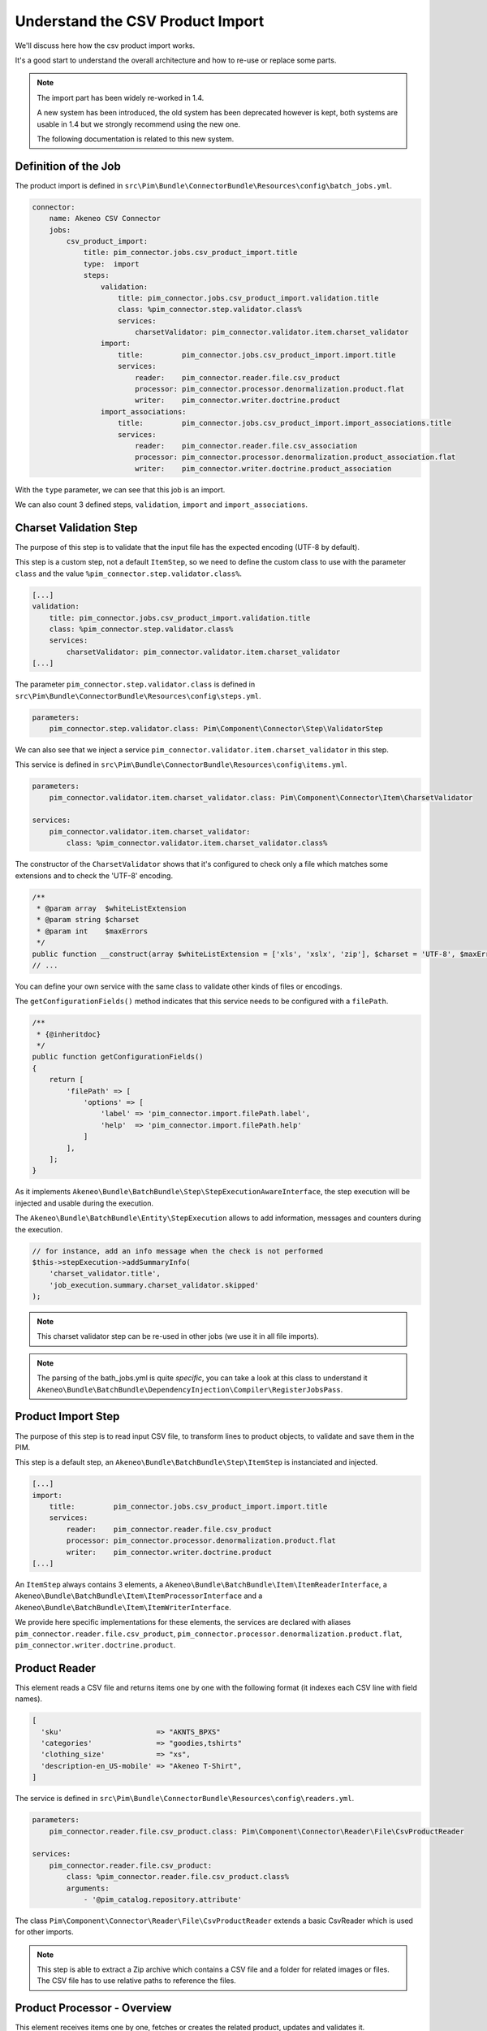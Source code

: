 Understand the CSV Product Import
=================================

We'll discuss here how the csv product import works.

It's a good start to understand the overall architecture and how to re-use or replace some parts.

.. note::

  The import part has been widely re-worked in 1.4.

  A new system has been introduced, the old system has been deprecated however is kept, both systems are usable in 1.4 but we strongly recommend using the new one.

  The following documentation is related to this new system.

Definition of the Job
---------------------

The product import is defined in ``src\Pim\Bundle\ConnectorBundle\Resources\config\batch_jobs.yml``.

.. code-block:: yaml

    connector:
        name: Akeneo CSV Connector
        jobs:
            csv_product_import:
                title: pim_connector.jobs.csv_product_import.title
                type:  import
                steps:
                    validation:
                        title: pim_connector.jobs.csv_product_import.validation.title
                        class: %pim_connector.step.validator.class%
                        services:
                            charsetValidator: pim_connector.validator.item.charset_validator
                    import:
                        title:         pim_connector.jobs.csv_product_import.import.title
                        services:
                            reader:    pim_connector.reader.file.csv_product
                            processor: pim_connector.processor.denormalization.product.flat
                            writer:    pim_connector.writer.doctrine.product
                    import_associations:
                        title:         pim_connector.jobs.csv_product_import.import_associations.title
                        services:
                            reader:    pim_connector.reader.file.csv_association
                            processor: pim_connector.processor.denormalization.product_association.flat
                            writer:    pim_connector.writer.doctrine.product_association

With the ``type`` parameter, we can see that this job is an import.

We can also count 3 defined steps, ``validation``, ``import`` and ``import_associations``.

Charset Validation Step
-----------------------

The purpose of this step is to validate that the input file has the expected encoding (UTF-8 by default).

This step is a custom step, not a default ``ItemStep``, so we need to define the custom class to use with the parameter ``class`` and the value ``%pim_connector.step.validator.class%``.

.. code-block:: yaml

    [...]
    validation:
        title: pim_connector.jobs.csv_product_import.validation.title
        class: %pim_connector.step.validator.class%
        services:
            charsetValidator: pim_connector.validator.item.charset_validator
    [...]

The parameter ``pim_connector.step.validator.class`` is defined in ``src\Pim\Bundle\ConnectorBundle\Resources\config\steps.yml``.

.. code-block:: yaml

    parameters:
        pim_connector.step.validator.class: Pim\Component\Connector\Step\ValidatorStep

We can also see that we inject a service ``pim_connector.validator.item.charset_validator`` in this step.

This service is defined in ``src\Pim\Bundle\ConnectorBundle\Resources\config\items.yml``.

.. code-block:: yaml

    parameters:
        pim_connector.validator.item.charset_validator.class: Pim\Component\Connector\Item\CharsetValidator

    services:
        pim_connector.validator.item.charset_validator:
            class: %pim_connector.validator.item.charset_validator.class%

The constructor of the ``CharsetValidator`` shows that it's configured to check only a file which matches some extensions and to check the 'UTF-8' encoding.

.. code-block:: php

    /**
     * @param array  $whiteListExtension
     * @param string $charset
     * @param int    $maxErrors
     */
    public function __construct(array $whiteListExtension = ['xls', 'xslx', 'zip'], $charset = 'UTF-8', $maxErrors = 10)
    // ...

You can define your own service with the same class to validate other kinds of files or encodings.

The ``getConfigurationFields()`` method indicates that this service needs to be configured with a ``filePath``.

.. code-block:: php

    /**
     * {@inheritdoc}
     */
    public function getConfigurationFields()
    {
        return [
            'filePath' => [
                'options' => [
                    'label' => 'pim_connector.import.filePath.label',
                    'help'  => 'pim_connector.import.filePath.help'
                ]
            ],
        ];
    }

As it implements ``Akeneo\Bundle\BatchBundle\Step\StepExecutionAwareInterface``, the step execution will be injected and usable during the execution.

The ``Akeneo\Bundle\BatchBundle\Entity\StepExecution`` allows to add information, messages and counters during the execution.

.. code-block:: php

    // for instance, add an info message when the check is not performed
    $this->stepExecution->addSummaryInfo(
        'charset_validator.title',
        'job_execution.summary.charset_validator.skipped'
    );

.. note::

    This charset validator step can be re-used in other jobs (we use it in all file imports).

.. note::

    The parsing of the bath_jobs.yml is quite `specific`, you can take a look at this class to understand it ``Akeneo\Bundle\BatchBundle\DependencyInjection\Compiler\RegisterJobsPass``.

Product Import Step
-------------------

The purpose of this step is to read input CSV file, to transform lines to product objects, to validate and save them in the PIM.

This step is a default step, an ``Akeneo\Bundle\BatchBundle\Step\ItemStep`` is instanciated and injected.

.. code-block:: yaml

    [...]
    import:
        title:         pim_connector.jobs.csv_product_import.import.title
        services:
            reader:    pim_connector.reader.file.csv_product
            processor: pim_connector.processor.denormalization.product.flat
            writer:    pim_connector.writer.doctrine.product
    [...]

An ``ItemStep`` always contains 3 elements, a ``Akeneo\Bundle\BatchBundle\Item\ItemReaderInterface``, a ``Akeneo\Bundle\BatchBundle\Item\ItemProcessorInterface`` and a ``Akeneo\Bundle\BatchBundle\Item\ItemWriterInterface``.

We provide here specific implementations for these elements, the services are declared with aliases ``pim_connector.reader.file.csv_product``, ``pim_connector.processor.denormalization.product.flat``, ``pim_connector.writer.doctrine.product``.

Product Reader
--------------

This element reads a CSV file and returns items one by one with the following format (it indexes each CSV line with field names).

.. code-block:: php

    [
      'sku'                      => "AKNTS_BPXS"
      'categories'               => "goodies,tshirts"
      'clothing_size'            => "xs",
      'description-en_US-mobile' => "Akeneo T-Shirt",
    ]

The service is defined in ``src\Pim\Bundle\ConnectorBundle\Resources\config\readers.yml``.

.. code-block:: yaml

    parameters:
        pim_connector.reader.file.csv_product.class: Pim\Component\Connector\Reader\File\CsvProductReader

    services:
        pim_connector.reader.file.csv_product:
            class: %pim_connector.reader.file.csv_product.class%
            arguments:
                - '@pim_catalog.repository.attribute'

The class ``Pim\Component\Connector\Reader\File\CsvProductReader`` extends a basic CsvReader which is used for other imports.

.. note::

    This step is able to extract a Zip archive which contains a CSV file and a folder for related images or files. The CSV file has to use relative paths to reference the files.

Product Processor - Overview
----------------------------

This element receives items one by one, fetches or creates the related product, updates and validates it.

The service is defined in ``src\Pim\Bundle\ConnectorBundle\Resources\config\processors.yml``.

.. code-block:: yaml

    parameters:
        pim_connector.processor.denormalization.product.class: Pim\Component\Connector\Processor\Denormalization\ProductProcessor

    services:
        pim_connector.processor.denormalization.product.flat:
            class: %pim_connector.processor.denormalization.product.class%
            arguments:
                - '@pim_connector.array_converter.flat.product'
                - '@pim_catalog.repository.product'
                - '@pim_catalog.builder.product'
                - '@pim_catalog.updater.product'
                - '@pim_catalog.validator.product'
                - '@akeneo_storage_utils.doctrine.object_detacher'
                - '@pim_catalog.comparator.filter.product'

The class ``Pim\Component\Connector\Processor\Denormalization\ProductProcessor`` mainly delegates the operations to different technical and business services.

.. code-block:: php

    /**
     * @param StandardArrayConverterInterface       $arrayConverter array converter
     * @param IdentifiableObjectRepositoryInterface $repository     product repository
     * @param ProductBuilderInterface               $builder        product builder
     * @param ObjectUpdaterInterface                $updater        product updater
     * @param ValidatorInterface                    $validator      product validator
     * @param ObjectDetacherInterface               $detacher       detacher to remove it from UOW when skip
     * @param ProductFilterInterface                $productFilter  product filter
     */
    public function __construct(
        StandardArrayConverterInterface $arrayConverter,
        IdentifiableObjectRepositoryInterface $repository,
        ProductBuilderInterface $builder,
        ObjectUpdaterInterface $updater,
        ValidatorInterface $validator,
        ObjectDetacherInterface $detacher,
        ProductFilterInterface $productFilter
    ) {
        // ...
    }

Product Processor - StandardArrayConverterInterface
---------------------------------------------------

This service allows to transform the CSV array of items to the Standard Format array.

.. code-block:: php

    // CSV Format
    $csvItem = [
      'sku'                         => 'AKNTS_BPXS'
      'categories'                  => 'goodies,tshirts'
      'clothing_size'               => 'xs',
      'description-en_US-mobile'    => 'Akeneo T-Shirt',
      'description-en_US-ecommerce' => 'Very Nice Akeneo T-Shirt',
    ];

    $standardItem = $this->arrayConverter->convert($csvItem);

    // Standard Format
    [
        'sku'           => [
            ['data' => 'AKNTS_BPXS', 'locale' => null, 'scope' => null]
        ],
        'categories'    => [ 'goodies', 'tshirts' ],
        'clothing_size' => [
            ['data' => 'xs', 'locale' => null, 'scope' => null]
        ]
        'description'   => [
            ['data' => 'Akeneo T-Shirt', 'locale' => 'en_US', 'scope' => 'mobile'],
            ['data' => 'Very Nice Akeneo T-Shirt', 'locale' => 'en_US', 'scope' => 'ecommerce'],
        ]
    ]

The class ``Pim\Component\Connector\ArrayConverter\Flat\ProductStandardConverter`` provides a specific implementation to handle product data.

.. note:

    If you read another kind of file, xls, xml, json, etc, if you manage to convert the input array data to this format, all the other parts of the import will be reusable.

.. note:

    We aim to use this standard array format everywhere in the PIM, for imports, backend processes, product edit form, variant group values, proposals, etc.

    The versionning will be reworked in a future version to use it too.

Product Processor - IdentifiableObjectRepositoryInterface
---------------------------------------------------------

This service allows to fetch a product by its identifier (sku by default).

.. code-block:: php

    $product = $this->repository->findOneByIdentifier($identifier);

This is possible because the ``Pim\Bundle\CatalogBundle\Doctrine\ORM\Repository\ProductRepository`` implements ``Akeneo\Component\StorageUtils\Repository\IdentifiableObjectRepositoryInterface``

Product Processor - ProductBuilderInterface
-------------------------------------------

If the product doesn't exist yet, we use this service to create it with its identifier and family code.

.. code-block:: php

    $product = $this->builder->createProduct($identifier, $familyCode);

The service uses the class ``̀Pim\Bundle\CatalogBundle\Builder\ProductBuilder``.

Product Processor - ProductFilterInterface
------------------------------------------

When a product already exists, this service allows to normalize the current product data to the Standard Format array.

Then, it compares the current data against the updated data provided by the StandardArrayConverterInterface to present only new or changed value.

This comparison mode can be enabled or disabled with the configuration parameter ``enabledComparison`` of the product import.

.. code-block:: php

    $filteredItem = $this->filterIdenticalData($product, $convertedItem);

The service uses the class ``Pim\Component\Catalog\Comparator\Filter\ProductFilter``.

.. note::

    This parameter can have a large impact on the performance when it's enabled.

    When your import handles a file of existing products with a lot of columns but few updated values, it may divide the execution time by ~2.

    When your import handles a file of existing products when all values are changed, it may cause an overhead of ~15%.

    Don't hesitate to test and use different configurations for different product imports.

Product Processor - ObjectUpdaterInterface
------------------------------------------

Once fetched or created, this service allows to apply updates on the product.

The format used by the update method is the Standard Format array.

An important point to understand is that the updates are applied only in memory, nothing is saved to the database yet.

.. code-block:: php

    $this->updater->update($product, $filteredItem);

The service uses the class ``Pim\Component\Catalog\Updater\ProductUpdater``.

Product Processor - ValidatorInterface
--------------------------------------

Once updated, the product is validated by this service.

This service uses ``Symfony\Component\Validator\Validator\ValidatorInterface``.

.. code-block:: php

    $violations = $this->validator->validate($product);

If violations are encountered, the product is skipped and the violation message is added to the execution report.

When an item is skipped, or not returned by the processor, the writer doesn't receive it and the item is not saved.

.. code-block:: php

    if ($violations->count() > 0) {
        $this->detachProduct($product);
        $this->skipItemWithConstraintViolations($item, $violations);
    }

.. note::

    You can notice here a very specific usage of the ``ObjectDetacherInterface``, it allows to detach the product from the Doctrine Unit Of Work to avoid issues with skipped product and the ProductAssociation Step.

    This detach operation is not the responsibility of the processor and the usage here is a workaround.

Product Writer - Overview
-------------------------

This element receives the validated products and saves them to the database.

The service is defined in ``src\Pim\Bundle\ConnectorBundle\Resources\config\writers.yml``.

.. code-block:: yaml

    parameters:
        pim_connector.writer.doctrine.product.class:             Pim\Component\Connector\Writer\Doctrine\ProductWriter

    services:
        pim_connector.writer.doctrine.product:
            class: %pim_connector.writer.doctrine.product.class%
            arguments:
                - '@pim_catalog.manager.media'
                - '@pim_versioning.manager.version'
                - '@pim_catalog.saver.product'
                - '@akeneo_storage_utils.doctrine.object_detacher'

The class ``Pim\Component\Connector\Writer\Doctrine\ProductWriter`` mainly delegates the operations to different technical and business services.

.. code-block:: php

    /**
     * Constructor
     *
     * @param MediaManager                $mediaManager
     * @param VersionManager              $versionManager
     * @param BulkSaverInterface          $productSaver
     * @param BulkObjectDetacherInterface $detacher
     */
    public function __construct(
        MediaManager $mediaManager,
        VersionManager $versionManager,
        BulkSaverInterface $productSaver,
        BulkObjectDetacherInterface $detacher
    ) {
        // ...
    }

Product Writer - BulkSaverInterface
-----------------------------------

This service allows to save several objects to the database.

For products, the implementation of ``Pim\Bundle\CatalogBundle\Doctrine\Common\Saver\ProductSaver`` is used.

A dedicated chapter explains how it works :doc:`/cookbook/catalog/product/save`.

Product Writer - BulkObjectDetacherInterface
--------------------------------------------

This service allows to detach several objects from the Doctrine Unit Of Work to avoid keeping them in memory.

In other terms, it avoids keeping all the processed objects in memory.

Product Association Import Step
-------------------------------

Once the products are imported, this step allows to handle associations between products.

We use a dedicated step to be sure that all valid products have already been saved when we link them.

The purpose of this step is to read input file, to transform lines to product association objects, to validate and save them in the PIM.

This step is a default step, an ``Akeneo\Bundle\BatchBundle\Step\ItemStep`` is instanciated and injected.

.. code-block:: yaml

    [...]
    import_associations:
        title:         pim_connector.jobs.csv_product_import.import_associations.title
        services:
            reader:    pim_connector.reader.file.csv_association
            processor: pim_connector.processor.denormalization.product_association.flat
            writer:    pim_connector.writer.doctrine.product_association
    [...]

We provide here specific implementations for these elements, the services are declared with aliases ``pim_connector.reader.file.csv_association``, ``pim_connector.processor.denormalization.product_association.flat``, ``pim_connector.writer.doctrine.product_association``.

This step is composed of quite similar parts of the product import step but relatively more simple because it handles fewer use cases.
